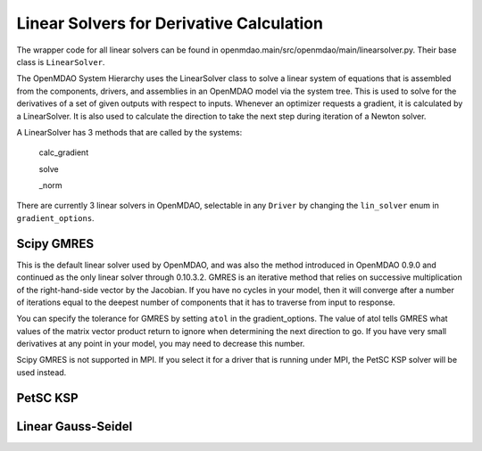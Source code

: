 
Linear Solvers for Derivative Calculation
------------------------------------------

The wrapper code for all linear solvers can be found in
openmdao.main/src/openmdao/main/linearsolver.py. Their base class is ``LinearSolver``.

The OpenMDAO System Hierarchy uses the LinearSolver class to solve a linear
system of equations that is assembled from the components, drivers, and
assemblies in an OpenMDAO model via the system tree. This is used to solve
for the derivatives of a set of given outputs with respect to inputs.
Whenever an optimizer requests a gradient, it is calculated by a
LinearSolver. It is also used to calculate the direction to take the next
step during iteration of a Newton solver.

A LinearSolver has 3 methods that are called by the systems:

  calc_gradient

  solve

  _norm


There are currently 3 linear solvers in OpenMDAO, selectable in any
``Driver`` by changing the ``lin_solver`` enum in ``gradient_options``.

Scipy GMRES
++++++++++++

This is the default linear solver used by OpenMDAO, and was also the method
introduced in OpenMDAO 0.9.0 and continued as the only linear solver through
0.10.3.2. GMRES is an iterative method that relies on successive
multiplication of the right-hand-side vector by the Jacobian. If you have no
cycles in your model, then it will converge after a number of iterations
equal to the deepest number of components that it has to traverse from input
to response.

You can specify the tolerance for GMRES by setting ``atol`` in the
gradient_options. The value of atol tells GMRES what values of the matrix
vector product return to ignore when determining the next direction to go. If
you have very small derivatives at any point in your model, you may need to
decrease this number.

Scipy GMRES is not supported in MPI. If you select it for a driver that is
running under MPI, the PetSC KSP solver will be used instead.

PetSC KSP
++++++++++

Linear Gauss-Seidel
++++++++++++++++++++
